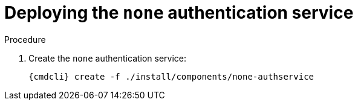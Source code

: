 // Module included in the following assemblies:
//
// assembly-deploying-auth-services.adoc

[id='proc-deploying-none-auth-service-{context}']
= Deploying the `none` authentication service

.Procedure

ifeval::["{cmdcli}" == "kubectl"]
. Create a certificate to use with the `none` authentication service. For testing purposes, you can create a self-signed certificate:
+
[options="nowrap",subs="+quotes,attributes"]
----
mkdir -p none-authservice-cert
openssl req -new -x509 -batch -nodes -days 11000 -subj "/O=io.enmasse/CN=none-authservice._{ProductNamespace}_.svc.cluster.local" -out none-authservice-cert/tls.crt -keyout none-authservice-cert/tls.key
----

. Create a secret with the `none` authentication service certificate:
+
[options="nowrap",subs="attributes"]
----
{cmdcli} create secret tls none-authservice-cert --cert=none-authservice-cert/tls.crt --key=none-authservice-cert/tls.key
----
endif::[]

. Create the `none` authentication service:
+
[options="nowrap",subs="attributes"]
----
{cmdcli} create -f ./install/components/none-authservice
----



